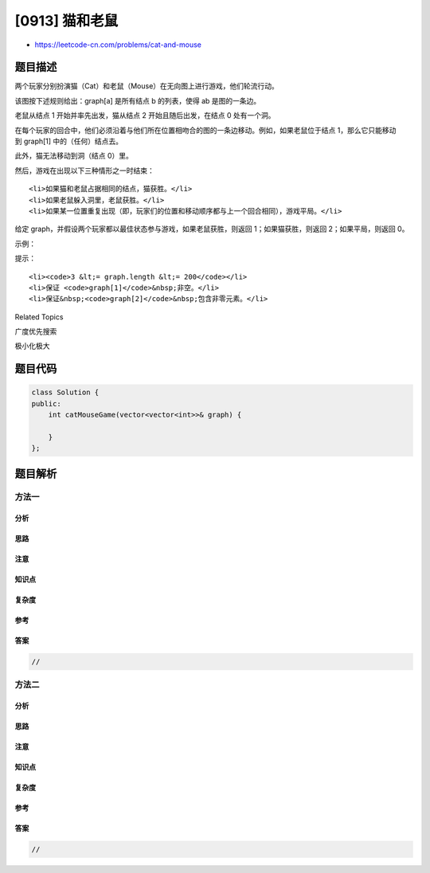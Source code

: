 [0913] 猫和老鼠
===============

-  https://leetcode-cn.com/problems/cat-and-mouse

题目描述
--------

.. raw:: html

   <p>

两个玩家分别扮演猫（Cat）和老鼠（Mouse）在无向图上进行游戏，他们轮流行动。

.. raw:: html

   </p>

.. raw:: html

   <p>

该图按下述规则给出：graph[a] 是所有结点 b 的列表，使得 ab 是图的一条边。

.. raw:: html

   </p>

.. raw:: html

   <p>

老鼠从结点 1 开始并率先出发，猫从结点 2 开始且随后出发，在结点 0
处有一个洞。

.. raw:: html

   </p>

.. raw:: html

   <p>

在每个玩家的回合中，他们必须沿着与他们所在位置相吻合的图的一条边移动。例如，如果老鼠位于结点
1，那么它只能移动到 graph[1] 中的（任何）结点去。

.. raw:: html

   </p>

.. raw:: html

   <p>

此外，猫无法移动到洞（结点 0）里。

.. raw:: html

   </p>

.. raw:: html

   <p>

然后，游戏在出现以下三种情形之一时结束：

.. raw:: html

   </p>

.. raw:: html

   <ul>

::

    <li>如果猫和老鼠占据相同的结点，猫获胜。</li>
    <li>如果老鼠躲入洞里，老鼠获胜。</li>
    <li>如果某一位置重复出现（即，玩家们的位置和移动顺序都与上一个回合相同），游戏平局。</li>

.. raw:: html

   </ul>

.. raw:: html

   <p>

给定 graph，并假设两个玩家都以最佳状态参与游戏，如果老鼠获胜，则返回 1；如果猫获胜，则返回
2；如果平局，则返回 0。

.. raw:: html

   </p>

.. raw:: html

   <p>

 

.. raw:: html

   </p>

.. raw:: html

   <ol>

.. raw:: html

   </ol>

.. raw:: html

   <p>

示例：

.. raw:: html

   </p>

.. raw:: html

   <pre><strong>输入：</strong>[[2,5],[3],[0,4,5],[1,4,5],[2,3],[0,2,3]]
   <strong>输出：</strong>0
   <strong>解释：</strong>
   4---3---1
   |&nbsp; &nbsp;|
   2---5
   &nbsp;\&nbsp;/
   &nbsp; 0
   </pre>

.. raw:: html

   <p>

 

.. raw:: html

   </p>

.. raw:: html

   <p>

提示：

.. raw:: html

   </p>

.. raw:: html

   <ol>

::

    <li><code>3 &lt;= graph.length &lt;= 200</code></li>
    <li>保证 <code>graph[1]</code>&nbsp;非空。</li>
    <li>保证&nbsp;<code>graph[2]</code>&nbsp;包含非零元素。</li>

.. raw:: html

   </ol>

.. raw:: html

   <div>

.. raw:: html

   <div>

Related Topics

.. raw:: html

   </div>

.. raw:: html

   <div>

.. raw:: html

   <li>

广度优先搜索

.. raw:: html

   </li>

.. raw:: html

   <li>

极小化极大

.. raw:: html

   </li>

.. raw:: html

   </div>

.. raw:: html

   </div>

题目代码
--------

.. code:: cpp

    class Solution {
    public:
        int catMouseGame(vector<vector<int>>& graph) {

        }
    };

题目解析
--------

方法一
~~~~~~

分析
^^^^

思路
^^^^

注意
^^^^

知识点
^^^^^^

复杂度
^^^^^^

参考
^^^^

答案
^^^^

.. code:: cpp

    //

方法二
~~~~~~

分析
^^^^

思路
^^^^

注意
^^^^

知识点
^^^^^^

复杂度
^^^^^^

参考
^^^^

答案
^^^^

.. code:: cpp

    //
